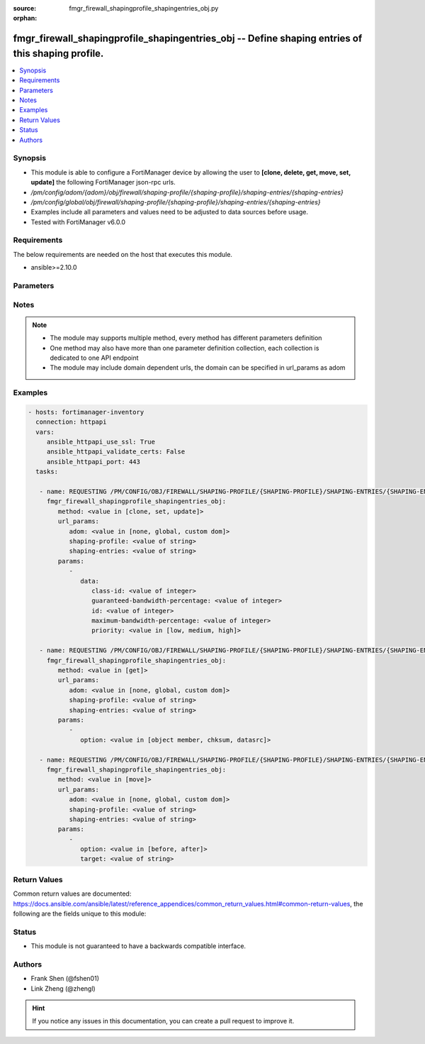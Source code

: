:source: fmgr_firewall_shapingprofile_shapingentries_obj.py

:orphan:

.. _fmgr_firewall_shapingprofile_shapingentries_obj:

fmgr_firewall_shapingprofile_shapingentries_obj -- Define shaping entries of this shaping profile.
++++++++++++++++++++++++++++++++++++++++++++++++++++++++++++++++++++++++++++++++++++++++++++++++++

.. versionadded:: 2.10

.. contents::
   :local:
   :depth: 1


Synopsis
--------

- This module is able to configure a FortiManager device by allowing the user to **[clone, delete, get, move, set, update]** the following FortiManager json-rpc urls.
- `/pm/config/adom/{adom}/obj/firewall/shaping-profile/{shaping-profile}/shaping-entries/{shaping-entries}`
- `/pm/config/global/obj/firewall/shaping-profile/{shaping-profile}/shaping-entries/{shaping-entries}`
- Examples include all parameters and values need to be adjusted to data sources before usage.
- Tested with FortiManager v6.0.0


Requirements
------------
The below requirements are needed on the host that executes this module.

- ansible>=2.10.0



Parameters
----------

.. raw:: html

 <ul>
 <li><span class="li-head">url_params</span> - parameters in url path <span class="li-normal">type: dict</span> <span class="li-required">required: true</span></li>
 <ul class="ul-self">
 <li><span class="li-head">adom</span> - the domain prefix <span class="li-normal">type: str</span> <span class="li-normal"> choices: none, global, custom dom</span></li>
 <li><span class="li-head">shaping-profile</span> - the object name <span class="li-normal">type: str</span> </li>
 <li><span class="li-head">shaping-entries</span> - the object name <span class="li-normal">type: str</span> </li>
 </ul>
 <li><span class="li-head">parameters for method: [clone, set, update]</span> - Define shaping entries of this shaping profile.</li>
 <ul class="ul-self">
 <li><span class="li-head">data</span> - No description for the parameter <span class="li-normal">type: dict</span> <ul class="ul-self">
 <li><span class="li-head">class-id</span> - Class ID. <span class="li-normal">type: int</span> </li>
 <li><span class="li-head">guaranteed-bandwidth-percentage</span> - Guaranteed bandwith in percentage. <span class="li-normal">type: int</span> </li>
 <li><span class="li-head">id</span> - ID number. <span class="li-normal">type: int</span> </li>
 <li><span class="li-head">maximum-bandwidth-percentage</span> - Maximum bandwith in percentage. <span class="li-normal">type: int</span> </li>
 <li><span class="li-head">priority</span> - Priority. <span class="li-normal">type: str</span>  <span class="li-normal">choices: [low, medium, high]</span> </li>
 </ul>
 </ul>
 <li><span class="li-head">parameters for method: [delete]</span> - Define shaping entries of this shaping profile.</li>
 <ul class="ul-self">
 </ul>
 <li><span class="li-head">parameters for method: [get]</span> - Define shaping entries of this shaping profile.</li>
 <ul class="ul-self">
 <li><span class="li-head">option</span> - Set fetch option for the request. <span class="li-normal">type: str</span>  <span class="li-normal">choices: [object member, chksum, datasrc]</span> </li>
 </ul>
 <li><span class="li-head">parameters for method: [move]</span> - Define shaping entries of this shaping profile.</li>
 <ul class="ul-self">
 <li><span class="li-head">option</span> - No description for the parameter <span class="li-normal">type: str</span>  <span class="li-normal">choices: [before, after]</span> </li>
 <li><span class="li-head">target</span> - Key to the target entry. <span class="li-normal">type: str</span> </li>
 </ul>
 </ul>






Notes
-----
.. note::

   - The module may supports multiple method, every method has different parameters definition

   - One method may also have more than one parameter definition collection, each collection is dedicated to one API endpoint

   - The module may include domain dependent urls, the domain can be specified in url_params as adom

Examples
--------

.. code-block:: yaml+jinja

 - hosts: fortimanager-inventory
   connection: httpapi
   vars:
      ansible_httpapi_use_ssl: True
      ansible_httpapi_validate_certs: False
      ansible_httpapi_port: 443
   tasks:

    - name: REQUESTING /PM/CONFIG/OBJ/FIREWALL/SHAPING-PROFILE/{SHAPING-PROFILE}/SHAPING-ENTRIES/{SHAPING-ENTRIES}
      fmgr_firewall_shapingprofile_shapingentries_obj:
         method: <value in [clone, set, update]>
         url_params:
            adom: <value in [none, global, custom dom]>
            shaping-profile: <value of string>
            shaping-entries: <value of string>
         params:
            -
               data:
                  class-id: <value of integer>
                  guaranteed-bandwidth-percentage: <value of integer>
                  id: <value of integer>
                  maximum-bandwidth-percentage: <value of integer>
                  priority: <value in [low, medium, high]>

    - name: REQUESTING /PM/CONFIG/OBJ/FIREWALL/SHAPING-PROFILE/{SHAPING-PROFILE}/SHAPING-ENTRIES/{SHAPING-ENTRIES}
      fmgr_firewall_shapingprofile_shapingentries_obj:
         method: <value in [get]>
         url_params:
            adom: <value in [none, global, custom dom]>
            shaping-profile: <value of string>
            shaping-entries: <value of string>
         params:
            -
               option: <value in [object member, chksum, datasrc]>

    - name: REQUESTING /PM/CONFIG/OBJ/FIREWALL/SHAPING-PROFILE/{SHAPING-PROFILE}/SHAPING-ENTRIES/{SHAPING-ENTRIES}
      fmgr_firewall_shapingprofile_shapingentries_obj:
         method: <value in [move]>
         url_params:
            adom: <value in [none, global, custom dom]>
            shaping-profile: <value of string>
            shaping-entries: <value of string>
         params:
            -
               option: <value in [before, after]>
               target: <value of string>



Return Values
-------------


Common return values are documented: https://docs.ansible.com/ansible/latest/reference_appendices/common_return_values.html#common-return-values, the following are the fields unique to this module:


.. raw:: html

 <ul>
 <li><span class="li-return"> return values for method: [clone, move, set, update]</span> </li>
 <ul class="ul-self">
 <li><span class="li-return">data</span>
 - No description for the parameter <span class="li-normal">type: dict</span> <ul class="ul-self">
 <li> <span class="li-return"> id </span> - ID number. <span class="li-normal">type: int</span>  </li>
 </ul>
 <li><span class="li-return">status</span>
 - No description for the parameter <span class="li-normal">type: dict</span> <ul class="ul-self">
 <li> <span class="li-return"> code </span> - No description for the parameter <span class="li-normal">type: int</span>  </li>
 <li> <span class="li-return"> message </span> - No description for the parameter <span class="li-normal">type: str</span>  </li>
 </ul>
 <li><span class="li-return">url</span>
 - No description for the parameter <span class="li-normal">type: str</span>  <span class="li-normal">example: /pm/config/adom/{adom}/obj/firewall/shaping-profile/{shaping-profile}/shaping-entries/{shaping-entries}</span>  </li>
 </ul>
 <li><span class="li-return"> return values for method: [delete]</span> </li>
 <ul class="ul-self">
 <li><span class="li-return">status</span>
 - No description for the parameter <span class="li-normal">type: dict</span> <ul class="ul-self">
 <li> <span class="li-return"> code </span> - No description for the parameter <span class="li-normal">type: int</span>  </li>
 <li> <span class="li-return"> message </span> - No description for the parameter <span class="li-normal">type: str</span>  </li>
 </ul>
 <li><span class="li-return">url</span>
 - No description for the parameter <span class="li-normal">type: str</span>  <span class="li-normal">example: /pm/config/adom/{adom}/obj/firewall/shaping-profile/{shaping-profile}/shaping-entries/{shaping-entries}</span>  </li>
 </ul>
 <li><span class="li-return"> return values for method: [get]</span> </li>
 <ul class="ul-self">
 <li><span class="li-return">data</span>
 - No description for the parameter <span class="li-normal">type: dict</span> <ul class="ul-self">
 <li> <span class="li-return"> class-id </span> - Class ID. <span class="li-normal">type: int</span>  </li>
 <li> <span class="li-return"> guaranteed-bandwidth-percentage </span> - Guaranteed bandwith in percentage. <span class="li-normal">type: int</span>  </li>
 <li> <span class="li-return"> id </span> - ID number. <span class="li-normal">type: int</span>  </li>
 <li> <span class="li-return"> maximum-bandwidth-percentage </span> - Maximum bandwith in percentage. <span class="li-normal">type: int</span>  </li>
 <li> <span class="li-return"> priority </span> - Priority. <span class="li-normal">type: str</span>  </li>
 </ul>
 <li><span class="li-return">status</span>
 - No description for the parameter <span class="li-normal">type: dict</span> <ul class="ul-self">
 <li> <span class="li-return"> code </span> - No description for the parameter <span class="li-normal">type: int</span>  </li>
 <li> <span class="li-return"> message </span> - No description for the parameter <span class="li-normal">type: str</span>  </li>
 </ul>
 <li><span class="li-return">url</span>
 - No description for the parameter <span class="li-normal">type: str</span>  <span class="li-normal">example: /pm/config/adom/{adom}/obj/firewall/shaping-profile/{shaping-profile}/shaping-entries/{shaping-entries}</span>  </li>
 </ul>
 </ul>





Status
------

- This module is not guaranteed to have a backwards compatible interface.


Authors
-------

- Frank Shen (@fshen01)
- Link Zheng (@zhengl)


.. hint::

    If you notice any issues in this documentation, you can create a pull request to improve it.



